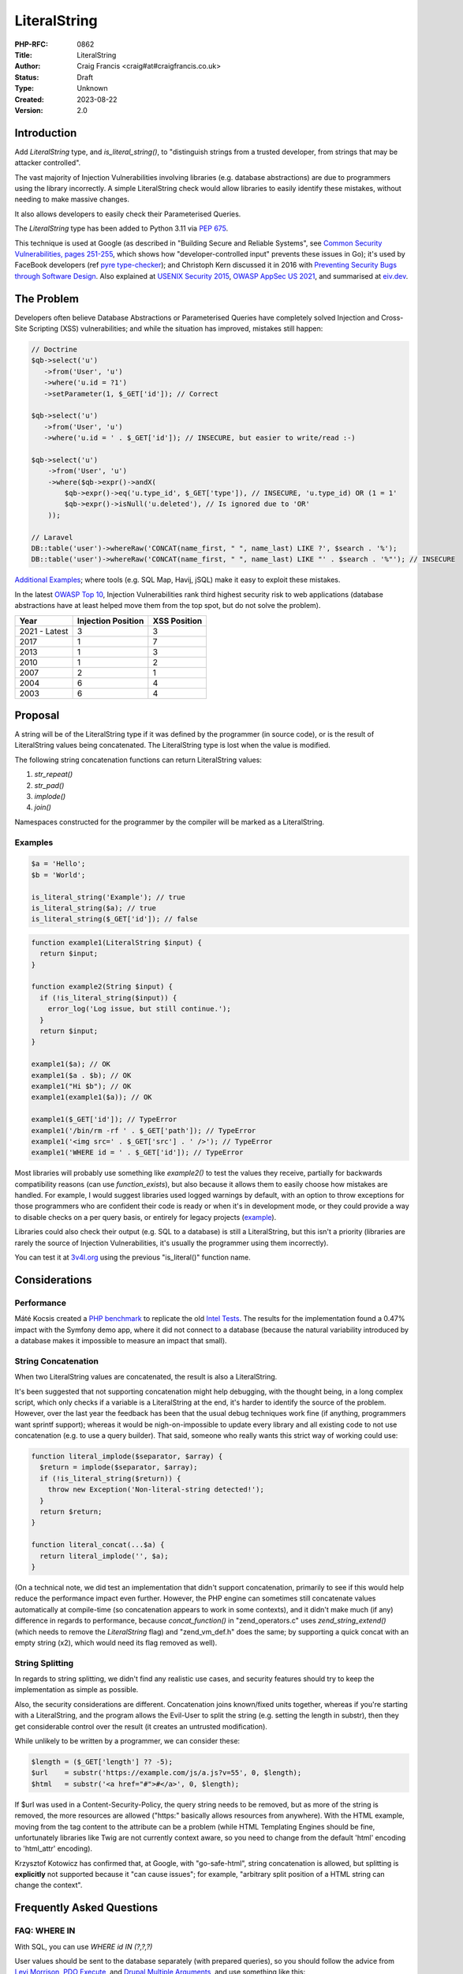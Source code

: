 LiteralString
=============

:PHP-RFC: 0862
:Title: LiteralString
:Author: Craig Francis <craig#at#craigfrancis.co.uk>
:Status: Draft
:Type: Unknown
:Created: 2023-08-22
:Version: 2.0

Introduction
------------

Add *LiteralString* type, and *is_literal_string()*, to "distinguish
strings from a trusted developer, from strings that may be attacker
controlled".

The vast majority of Injection Vulnerabilities involving libraries (e.g.
database abstractions) are due to programmers using the library
incorrectly. A simple LiteralString check would allow libraries to
easily identify these mistakes, without needing to make massive changes.

It also allows developers to easily check their Parameterised Queries.

The *LiteralString* type has been added to Python 3.11 via `PEP
675 <https://peps.python.org/pep-0675/>`__.

This technique is used at Google (as described in "Building Secure and
Reliable Systems", see `Common Security Vulnerabilities, pages
251-255 <https://static.googleusercontent.com/media/sre.google/en//static/pdf/building_secure_and_reliable_systems.pdf#page=287>`__,
which shows how "developer-controlled input" prevents these issues in
Go); it's used by FaceBook developers (ref `pyre
type-checker <https://eiv.dev/python-pyre/>`__); and Christoph Kern
discussed it in 2016 with `Preventing Security Bugs through Software
Design <https://www.youtube.com/watch?v=ccfEu-Jj0as>`__. Also explained
at `USENIX Security
2015 <https://www.usenix.org/conference/usenixsecurity15/symposium-program/presentation/kern>`__,
`OWASP AppSec US 2021 <https://www.youtube.com/watch?v=06_suQAAfBc>`__,
and summarised at `eiv.dev <https://eiv.dev/>`__.

The Problem
-----------

Developers often believe Database Abstractions or Parameterised Queries
have completely solved Injection and Cross-Site Scripting (XSS)
vulnerabilities; and while the situation has improved, mistakes still
happen:

.. code:: php

   // Doctrine
   $qb->select('u')
      ->from('User', 'u')
      ->where('u.id = ?1')
      ->setParameter(1, $_GET['id']); // Correct

   $qb->select('u')
      ->from('User', 'u')
      ->where('u.id = ' . $_GET['id']); // INSECURE, but easier to write/read :-)

   $qb->select('u')
       ->from('User', 'u')
       ->where($qb->expr()->andX(
           $qb->expr()->eq('u.type_id', $_GET['type']), // INSECURE, 'u.type_id) OR (1 = 1'
           $qb->expr()->isNull('u.deleted'), // Is ignored due to 'OR'
       ));

   // Laravel
   DB::table('user')->whereRaw('CONCAT(name_first, " ", name_last) LIKE ?', $search . '%');
   DB::table('user')->whereRaw('CONCAT(name_first, " ", name_last) LIKE "' . $search . '%"'); // INSECURE

`Additional
Examples <https://github.com/craigfrancis/php-is-literal-rfc/blob/main/justification/mistakes.php>`__;
where tools (e.g. SQL Map, Havij, jSQL) make it easy to exploit these
mistakes.

In the latest `OWASP Top 10 <https://owasp.org/www-project-top-ten/>`__,
Injection Vulnerabilities rank third highest security risk to web
applications (database abstractions have at least helped move them from
the top spot, but do not solve the problem).

============= ================== ============
Year          Injection Position XSS Position
============= ================== ============
2021 - Latest 3                  3
2017          1                  7
2013          1                  3
2010          1                  2
2007          2                  1
2004          6                  4
2003          6                  4
============= ================== ============

Proposal
--------

A string will be of the LiteralString type if it was defined by the
programmer (in source code), or is the result of LiteralString values
being concatenated. The LiteralString type is lost when the value is
modified.

The following string concatenation functions can return LiteralString
values:

#. *str_repeat()*
#. *str_pad()*
#. *implode()*
#. *join()*

Namespaces constructed for the programmer by the compiler will be marked
as a LiteralString.

Examples
~~~~~~~~

.. code:: php

   $a = 'Hello';
   $b = 'World';

   is_literal_string('Example'); // true
   is_literal_string($a); // true
   is_literal_string($_GET['id']); // false

.. code:: php

   function example1(LiteralString $input) {
     return $input;
   }

   function example2(String $input) {
     if (!is_literal_string($input)) {
       error_log('Log issue, but still continue.');
     }
     return $input;
   }

   example1($a); // OK
   example1($a . $b); // OK
   example1("Hi $b"); // OK
   example1(example1($a)); // OK

   example1($_GET['id']); // TypeError
   example1('/bin/rm -rf ' . $_GET['path']); // TypeError
   example1('<img src=' . $_GET['src'] . ' />'); // TypeError
   example1('WHERE id = ' . $_GET['id']); // TypeError

Most libraries will probably use something like *example2()* to test the
values they receive, partially for backwards compatibility reasons (can
use *function_exists*), but also because it allows them to easily choose
how mistakes are handled. For example, I would suggest libraries used
logged warnings by default, with an option to throw exceptions for those
programmers who are confident their code is ready or when it's in
development mode, or they could provide a way to disable checks on a per
query basis, or entirely for legacy projects
(`example <https://github.com/craigfrancis/php-is-literal-rfc/blob/main/justification/example.php?ts=4>`__).

Libraries could also check their output (e.g. SQL to a database) is
still a LiteralString, but this isn't a priority (libraries are rarely
the source of Injection Vulnerabilities, it's usually the programmer
using them incorrectly).

You can test it at
`3v4l.org <https://3v4l.org/sLmC9/rfc#vrfc.literals>`__ using the
previous "is_literal()" function name.

Considerations
--------------

Performance
~~~~~~~~~~~

Máté Kocsis created a `PHP
benchmark <https://github.com/kocsismate/php-version-benchmarks/>`__ to
replicate the old `Intel Tests <https://01.org/node/3774>`__. The
results for the implementation found a 0.47% impact with the Symfony
demo app, where it did not connect to a database (because the natural
variability introduced by a database makes it impossible to measure an
impact that small).

String Concatenation
~~~~~~~~~~~~~~~~~~~~

When two LiteralString values are concatenated, the result is also a
LiteralString.

It's been suggested that not supporting concatenation might help
debugging, with the thought being, in a long complex script, which only
checks if a variable is a LiteralString at the end, it's harder to
identify the source of the problem. However, over the last year the
feedback has been that the usual debug techniques work fine (if
anything, programmers want sprintf support); whereas it would be
nigh-on-impossible to update every library and all existing code to not
use concatenation (e.g. to use a query builder). That said, someone who
really wants this strict way of working could use:

.. code:: php

   function literal_implode($separator, $array) {
     $return = implode($separator, $array);
     if (!is_literal_string($return)) {
       throw new Exception('Non-literal-string detected!');
     }
     return $return;
   }

   function literal_concat(...$a) {
     return literal_implode('', $a);
   }

(On a technical note, we did test an implementation that didn't support
concatenation, primarily to see if this would help reduce the
performance impact even further. However, the PHP engine can sometimes
still concatenate values automatically at compile-time (so concatenation
appears to work in some contexts), and it didn't make much (if any)
difference in regards to performance, because *concat_function()* in
"zend_operators.c" uses *zend_string_extend()* (which needs to remove
the *LiteralString* flag) and "zend_vm_def.h" does the same; by
supporting a quick concat with an empty string (x2), which would need
its flag removed as well).

String Splitting
~~~~~~~~~~~~~~~~

In regards to string splitting, we didn't find any realistic use cases,
and security features should try to keep the implementation as simple as
possible.

Also, the security considerations are different. Concatenation joins
known/fixed units together, whereas if you're starting with a
LiteralString, and the program allows the Evil-User to split the string
(e.g. setting the length in substr), then they get considerable control
over the result (it creates an untrusted modification).

While unlikely to be written by a programmer, we can consider these:

.. code:: php

   $length = ($_GET['length'] ?? -5);
   $url    = substr('https://example.com/js/a.js?v=55', 0, $length);
   $html   = substr('<a href="#">#</a>', 0, $length);

If $url was used in a Content-Security-Policy, the query string needs to
be removed, but as more of the string is removed, the more resources are
allowed ("https:" basically allows resources from anywhere). With the
HTML example, moving from the tag content to the attribute can be a
problem (while HTML Templating Engines should be fine, unfortunately
libraries like Twig are not currently context aware, so you need to
change from the default 'html' encoding to 'html_attr' encoding).

Krzysztof Kotowicz has confirmed that, at Google, with "go-safe-html",
string concatenation is allowed, but splitting is **explicitly** not
supported because it "can cause issues"; for example, "arbitrary split
position of a HTML string can change the context".

Frequently Asked Questions
--------------------------

FAQ: WHERE IN
~~~~~~~~~~~~~

With SQL, you can use *WHERE id IN (?,?,?)*

User values should be sent to the database separately (with prepared
queries), so you should follow the advice from `Levi
Morrison <https://stackoverflow.com/a/23641033/538216>`__, `PDO
Execute <https://www.php.net/manual/en/pdostatement.execute.php#example-1012>`__,
and `Drupal Multiple
Arguments <https://www.drupal.org/docs/7/security/writing-secure-code/database-access#s-multiple-arguments>`__,
and use something like this:

.. code:: php

   $sql = 'WHERE id IN (' . join(',', array_fill(0, count($ids), '?')) . ')';

Or, you could use concatenation:

.. code:: php

   $sql = '?';
   for ($k = 1; $k < $count; $k++) {
     $sql .= ',?';
   }

Libraries can also abstract this, e.g. WordPress should support the
following in the future
(`#54042 <https://core.trac.wordpress.org/ticket/54042>`__):

.. code:: php

   $wpdb->prepare('SELECT * FROM table WHERE id IN (%...d)', $ids);

FAQ: Non-Parameterised Values
~~~~~~~~~~~~~~~~~~~~~~~~~~~~~

With Table and Field names in SQL, you cannot use parameters, these must
be in the SQL string.

Ideally they would be LiteralStrings anyway (so no change needed); and
if they are dependent on user input, in most cases you can (and should)
use an array of *permitted* LiteralString values:

.. code:: php

   $sort = ($_GET['sort'] ?? NULL);

   $fields = [
       'name',
       'email',
       'created',
     ];

   $order_id = array_search($sort, $fields);

   $sql .= ' ORDER BY ' . $fields[$order_id]; // A LiteralString

Or, you could use:

.. code:: php

   $fields = [
       'name'    => 'u.full_name',
       'email'   => 'u.email_address',
       'created' => 'DATE(u.created)',
     ];

   $sql .= ' ORDER BY ' . ($fields[$sort] ?? 'u.full_name'); // A LiteralString

This approach stops the attacker specifying a private field (e.g.
*telephone_number*, where they can determine every users telephone
number by updating their own account, and seeing how that affects the
order).

There may be some exceptions, see the next section.

FAQ: Non-LiteralString Values
~~~~~~~~~~~~~~~~~~~~~~~~~~~~~

So what do we do when a non-LiteralString needs to be used?

For example `Dennis
Birkholz <https://news-web.php.net/php.internals/87667>`__ noted that
some Systems/Frameworks define some variables (e.g. table name prefixes)
without the use of a LiteralString (e.g. ini/json/yaml). And Larry
Garfield noted that in Drupal's ORM "the table name itself is
user-defined" (not in the PHP script).

These special non-LiteralString values should still be handled
separately (and carefully); where the library checks the sensitive
inputs (SQL/HTML/CLI/etc) are still LiteralStrings, and accepts any
special values separately, where it can safely/consistently use them
(e.g. using backtick escaping for identifiers being sent to a MySQL
database).

For example, using a `separate array of
$identifiers <https://github.com/craigfrancis/php-is-literal-rfc/blob/main/justification/example.php?ts=4#L194>`__:

.. code:: php

   $sql = '
     SELECT
       u.name
     FROM
       user AS u
     WHERE
       u.type = ?
     ORDER BY
       {field}'; // A LiteralString

   $parameters = [
       $_GET['type'],
     ];

   $identifiers = [
       'field' => $_GET['field'],
     ];

   $results = $db->query($sql, $parameters, $identifiers);

And WordPress 6.2 is scheduled to support
(`#52506 <https://core.trac.wordpress.org/ticket/52506>`__):

.. code:: php

   $wpdb->prepare('ORDER BY %i', $field);

Or the library could use a `Query
Builder <https://github.com/craigfrancis/php-is-literal-rfc/blob/main/justification/example.php?ts=4#L229>`__.

FAQ: Bypassing It
~~~~~~~~~~~~~~~~~

This implementation does not provide an easy way for programmers to mark
anything they want as a LiteralString, this is on purpose - we do not
want to re-create one of the problems with Taint Checking, by pretending
the LiteralString is a flag to say the value is "safe".

Some libraries may want to support their own way to bypass these checks,
e.g. a ValueObject:

.. code:: php

   class UnsafeSQL {
     private $value = NULL;
     public function __construct($value) {
       $this->value = $value;
     }
     public function __toString() {
       return $this->value;
     }
   }

   function example1(LiteralString|UnsafeSQL $input) {
     return $input;
   }

   function example2($input) {
     if (!is_literal_string($input) && !($input instanceof UnsafeSQL)) {
       error_log('Log issue, but still continue.');
     }
     return $input;
   }

But we do not pretend there aren't ways around this (e.g. using
`eval <https://github.com/craigfrancis/php-is-literal-rfc/blob/main/justification/is-literal-bypass.php>`__),
but in doing so the programmer is clearly choosing to do something
wrong. We want to provide safety rails, but there is nothing stopping
the programmer from intentionally jumping over them.

FAQ: Integer Values
~~~~~~~~~~~~~~~~~~~

We wanted to flag integers defined in the source code, in the same way
we are doing with strings. Unfortunately `it would require a big change
to add a literal flag on
integers <https://news-web.php.net/php.internals/114964>`__. Changing
how integers work internally would have made a big performance impact,
and potentially affected every part of PHP (including extensions).

Due to this limitation, we did consider an approach to trust all
integers, where Scott Arciszewski suggested the name *is_noble()*. While
this is not as philosophically pure, we continued to explore this
possibility because we could not find any way an Injection Vulnerability
could be introduced with integers in SQL, HTML, CLI; and other contexts
as well (e.g. preg, mail additional_params, XPath query, and even eval).
We could not find any character encoding issues either (The closest we
could find was EBCDIC, an old IBM character encoding, which encodes the
0-9 characters differently; which anyone using it would need to
re-encode either way, and `EBCDIC is not supported by
PHP <https://www.php.net/manual/en/migration80.other-changes.php#migration80.other-changes.ebcdic>`__).
And we could not find any issue with a 64bit PHP server sending a large
number to a 32bit database, because the number is being encoded as
characters in a string (so that's also fine). However, the feedback
received was that while safe from Injection Vulnerabilities, it becomes
a more complex concept, one that might cause programmers to assume it is
also safe from programmer/logic errors. Ultimately the preference was
the simpler approach, that did not allow any integers (which is
reinforced with the name LiteralString).

FAQ: Other Values
~~~~~~~~~~~~~~~~~

Like Integers, it would be hard to support Boolean/Float values; they
are also a very low-value feature, and we cannot be sure of the security
implications.

For example, the value you put in is not always the same as what you get
out:

.. code:: php

   var_dump((string) true);  // "1"
   var_dump((string) false); // ""
   var_dump(2.3 * 100);      // 229.99999999999997

   setlocale(LC_ALL, 'de_DE.UTF-8');
   var_dump(sprintf('%.3f', 1.23)); // "1,230"
    // Note the comma, which can be bad for SQL.
    // Pre 8.0 this also happened with string casting.

FAQ: Other Functions
~~~~~~~~~~~~~~~~~~~~

We made the decision to only support 4 functions that concatenated
strings.

There are a lot of other candidates; e.g. adding *strtoupper()* might be
reasonable, however we would need to consider the effect of every
function and context, making the concept of a LiteralString more complex
(e.g. output varying based on the current locale, *str_shuffle()*
creating unpredictable results, etc).

The main request that's come up over the last year is to support
*sprintf()*. While this is reasonable for basic concatenation (e.g. only
using "%s"), it gets more complicated when coercing values to a
different type, or when using formatting. That said, a future RFC might
consider changing this (with the main focus being on the
implications/risks).

Python has a longer list of `methods that preserve
LiteralString <https://peps.python.org/pep-0675/#appendix-c-str-methods-that-preserve-literalstring>`__,
where they found it tricky to decide what should be allowed, and this
created a bit of negative feedback (some people want more functions on
the list, while others wish these hadn't been included because it moved
away from a simple "developer defined string").

FAQ: The Name
~~~~~~~~~~~~~

A "Literal String" is the standard name for strings in source code. See
`Google <https://www.google.com/search?q=what+is+literal+string+in+php>`__.

   A string literal is the notation for representing a string value
   within the text of a computer program. In PHP, strings can be created
   with single quotes, double quotes or using the heredoc or the nowdoc
   syntax.

LiteralString shows it only accepts strings (not integers, as noted
above).

And follows the naming convention of not using underscores for the
type/object (e.g. DateTime, DOMDocument, ImageMagick), while using
underscores for the *is_literal_string()* function.

It's also the `name chosen for the Python
implementation <https://peps.python.org/pep-0675/#rejected-names>`__.

FAQ: Extensions
~~~~~~~~~~~~~~~

If an extension is found to be already using the flag we're using for
LiteralString (unlikely), that's the same as any new flag being
introduced into PHP, and will need to be updated in the same way. And by
default, flags are off, which is a fail safe situation.

FAQ: Adoption
~~~~~~~~~~~~~

Existing libraries will probably focus on using *is_literal_string()*,
as it allows them to easily choose how mistakes are handled, and
*function_exists()* makes supporting PHP 8.2 and below very easy.

**Psalm** (Matthew Brown): 13th June 2021 "I was skeptical about the
first draft of this RFC when I saw it last month, but now I see the
light (especially with the concat changes)". Then on the 14th June,
"I've just added support for a *literal-string* type to Psalm:
https://psalm.dev/r/9440908f39"
(`4.8.0 <https://github.com/vimeo/psalm/releases/tag/4.8.0>`__)

**PHPStan** (Ondřej Mirtes): 1st September 2021, has been implemented in
`0.12.97 <https://github.com/phpstan/phpstan/releases/tag/0.12.97>`__.

**PhpStorm**: 2022.3 recognises the *literal-string* type
(`WI-64109 <https://youtrack.jetbrains.com/issue/WI-64109/literal-string-support-in-phpdoc>`__).

**WordPress**: After adding support for escaping field/table names
(identifiers) with *%i*
(`#52506 <https://core.trac.wordpress.org/ticket/52506>`__), and to make
*IN (?,?,?)* easier with *%...d*
(`#54042 <https://core.trac.wordpress.org/ticket/54042>`__), a
LiteralString check will be added to the *$query* parameter in
*wpdb::prepare()*.

**Nettle** (David Grudl): "the literal-string type [is used] with
nette/database"
(`patch <https://github.com/nette/database/commit/fb2476b2f7937053a99d30b53c7e5731f6f7b96c>`__).

**Doctrine**: While not part of the official Doctrine project, the
`phpstan-doctrine <https://github.com/phpstan/phpstan-doctrine>`__
extension adds experimental support via bleedingEdge (will probably use
a separate flag in the future).

**Propel** (Mark Scherer): "given that this would help to more safely
work with user input, I think this syntax would really help in Propel."
(`example <https://github.com/propelorm/Propel2/pull/1788/files>`__).

**RedBean** (Gabor de Mooij): "You can list RedBeanPHP as a supporter,
we will implement this into the core."
(`example <https://github.com/gabordemooij/redbean/pull/873/files>`__).

Alternatives
------------

Static Analysis
~~~~~~~~~~~~~~~

Both `Psalm <https://github.com/vimeo/psalm/releases/tag/4.8.0>`__ and
`PHPStan <https://github.com/phpstan/phpstan/releases/tag/0.12.97>`__
have supported the *literal-string* type since September 2021.

While I want more programmers to use Static Analysis, it's not realistic
to expect all PHP programmers to always use these tools, and for all PHP
code to be updated so Static Analysis can run the strictest checks, and
use no baseline (using the JetBrains surveys; in
`2021 <https://www.jetbrains.com/lp/devecosystem-2021/php/#PHP_do-you-use-static-analysis>`__
only 33% used Static Analysis; and
`2022 <https://www.jetbrains.com/lp/devecosystem-2022/php/#what-additional-quality-tools-do-you-use-regularly-if-any->`__
shows a similar story with 33% (at best) using PHPStan/Psalm/Phan; where
the selected programmers for both surveys are 3 times more likely to use
Laravel than WordPress).

Also, it can be tricky to get current Static Analysis tools to cover
every case. For example, they don't currently support `recursive type
checking <https://stackoverflow.com/questions/71861442/php-static-analysis-and-recursive-type-checking>`__,
or `get a value-object to conditionally return a
type <https://stackoverflow.com/questions/72231302/phpstan-extension-dynamic-return-types-with-value-objects>`__.
In contrast, both are `easy with the LiteralString
type <https://github.com/craigfrancis/php-is-literal-rfc/blob/main/examples/sql-orm.php#L60>`__.

Taint Checking
~~~~~~~~~~~~~~

Taint Checking incorrectly assumes the output of an escaping function is
"safe" for a particular context. While it sounds reasonable in theory,
the operation of escaping functions, and the context for which their
output is safe, is very hard to define, and leads to a feature that is
both complex and unreliable.

.. code:: php

   $sql = 'SELECT * FROM users WHERE id = ' . $db->real_escape_string($id); // INSECURE
   $html = "<img src=" . htmlentities($url) . " alt='' />"; // INSECURE
   $html = "<a href='" . htmlentities($url) . "'>..."; // INSECURE

All three examples would be incorrectly considered "safe" (untainted).
The first two need the values to be quoted. The third example,
*htmlentities()* does not escape single quotes by default before PHP 8.1
(`fixed <https://github.com/php/php-src/commit/50eca61f68815005f3b0f808578cc1ce3b4297f0>`__),
and it does not consider the issue of 'javascript:' URLs.

This is why Psalm notes these `Taint Checking
Limitations <https://psalm.dev/docs/security_analysis/#limitations>`__,
and suggests using the *literal-string* type.

Abstractions
~~~~~~~~~~~~

Libraries currently accept LiteralStrings like the following:

.. code:: php

   ->field_add('LEFT(ref, (LENGTH(ref) - 3))')

But the library has no idea when a programmer does something like:

.. code:: php

   ->field_add('LEFT(ref, (LENGTH(ref) - ' . $_GET['cut'] . '))') // INSECURE

A LiteralString check would easily identify these mistakes; but an
alternative approach would be to replace these simple strings with a
full abstraction, where *every* part is either represented by an object,
or checked/quoted as appropriate; for example:

.. code:: php

   ->field_add(new Func('LEFT', 'ref', new Calc(new Func('LENGTH', 'ref'), '-', new Value(3))))

The `Laravel Query
Expressions <https://github.com/tpetry/laravel-query-expressions>`__
package does this.

While this does allow for additional checks (e.g. static analysis), it's
unlikely many programmers will adopt, as it's difficult to write (and
later read); in the same way developers are more likely to use
*DOMDocument::loadHTML()* rather than add every element via
*DOMDocument::createElement()*, *DOMDocument::createAttribute()*, etc.

Tagged Templates
~~~~~~~~~~~~~~~~

In JavaScript, there is a form of Template Literal known as `Tagged
Templates <https://developer.mozilla.org/en-US/docs/Web/JavaScript/Reference/Template_literals#tagged_templates>`__.

Available since ~2015 (Firefox 34, Chrome 41, NodeJS 4); where libraries
should use
`isTemplateObject <https://github.com/tc39/proposal-array-is-template-object>`__
(NodeJS can use
`is-template-object <https://www.npmjs.com/package/is-template-object>`__)
to ensure the function is called correctly
(`example <https://github.com/craigfrancis/php-is-literal-rfc/blob/main/others/npm/index.js>`__).

.. code:: javascript

   function example(strings, ...values) {
       if (isTemplateObject(strings)) {
          throw new Error('Not a Tagged Template');
       }
       return strings[0] + values[0] + strings[1] + values[1] + strings[2];
   }

   var id = 123,
       field = 'name',
       sql = example`WHERE id = ${id} ORDER BY ${field}`; // The Template

   console.log(sql);

PHP cannot use *\`* (execute shell command), but could use *\``\`*
(which can be tricky for MarkDown).

Instead of calling a function directly, PHP could create a
*TemplateLiteral* object, providing methods like *getStringParts()* and
*getValues()*, so the object can be passed to a library to check and
use.

By using a *TemplateLiteral* object, it would be possible to concatenate
with *$a = \```{$a} b``\`* (e.g. to conditionally add SQL/HTML, or help
readability); but other forms of concatenation would be up for debate,
e.g.

.. code:: php

   $sql = ```{$sql} AND category = {$category}```;

   $sql = ```deleted ``` . ($archive ? ```IS NOT NULL``` :  ```IS NULL```); // Maybe?

   if ($name) {
     $sql .= ``` AND name = {$name}```; // Maybe?
   }

Tagged Templates might be a nice feature to have (sometimes they can be
easier to read), but assuming a *\__toString()* method is provided, we
must also consider mis-use; e.g. in JavaScript, basic Template Literals
have made it much easier for developers to create XSS vulnerabilities,
where developers often don't think about HTML encoding in this context:

.. code:: javascript

   p.innerHTML = `Hi ${name}`;

Consideration would be needed on if/how Tagged Templates could protect
functions like *mysqli_query()*; e.g. only accept if the Tagged Template
uses no variables? or could PDO, MySQLi, ODBC, etc provide Value-Objects
for Identifiers? In comparison, a LiteralString can simply be accepted -
so code that already uses LiteralString's would not need any
modification (see Future Scope for special cases).

Also, considering developers often (incorrectly) believe their Database
Abstractions or Parameterised Queries have completely solved Injection
Vulnerabilities, it would be very unlikely to get *all* developers to
replace *all* of their existing LiteralStrings with Tagged Templates
(note how few libraries use this in NodeJS).

While changing the quote character is fairly easy, it's tricky to
automate, time-consuming, and risky for those without tests (a typical
project can easily require thousands of lines of code to be changed).
Any escaping functions would still need to be removed (so no advantage
there). Variables for Identifiers (e.g. field-name) in SQL Tagged
Templates would need to be considered, and developers will need to wait
until PHP 8.X is their minimum supported version.

`Example <https://github.com/craigfrancis/php-is-literal-rfc/blob/main/alternatives/tagged-templates.php>`__
/
`Diff <https://github.com/craigfrancis/php-is-literal-rfc/commit/1dc5f4fb425009d03a640036a1022f88c4a0533d?diff=unified>`__

Macros
~~~~~~

In Rust it's possible to use `procedural
macros <https://github.com/craigfrancis/php-is-literal-rfc/tree/main/others/rust>`__,
e.g.

.. code:: rust

   html_add!("<p>Hello <span>?</span></p>");

Macros are run during compilation (when user values are not present),
and can replace the code within the brackets. In this case the macro
could check the contents, and if it's considered safe, change the code
to call a method provided by the library with "unsafe" in its name.
While developers could call the unsafe method directly, they are at
least aware they are doing something unsafe, and can be easily found
during an audit.

Macros might be a nice feature to have; but it can get complicated for
libraries to check the AST; getting developers to replace their existing
LiteralStrings to use Macros is unlikely (as noted with Tagged
Templates); and without operator overloads
(`1 <https://wiki.php.net/rfc/user_defined_operator_overloads>`__/`2 <https://wiki.php.net/rfc/userspace_operator_overloading>`__),
concatenation would need to be handled within the macro:

.. code:: diff

   - $where_sql .= ' AND deleted IS NULL';
   + $where_sql = sql!($where_sql . ' AND deleted IS NULL');
   or
   + sql!($where_sql .= ' AND deleted IS NULL');

`Example <https://github.com/craigfrancis/php-is-literal-rfc/blob/main/alternatives/macro.php>`__
/
`Diff <https://github.com/craigfrancis/php-is-literal-rfc/commit/1f2baaebaf1dea6d5886c7e6e14e2b4f6dd179a5?diff=unified>`__

Education
~~~~~~~~~

Training simply does not scale, and mistakes still happen.

We cannot expect everyone to have formal training, know everything from
Day 1, and consider programming a full time job. We want new
programmers, with a variety of experiences, ages, and backgrounds.
Everyone should be guided to do the right thing, and notified as soon as
they make a mistake (we all make mistakes). We also need to acknowledge
that many programmers are busy, do copy/paste code, don't necessarily
understand what it does, edit it for their needs, then simply move on to
their next task.

Other Programming Languages
---------------------------

Similar concepts implemented in other programming languages:

**Python** can use the
`LiteralString <https://github.com/craigfrancis/php-is-literal-rfc/blob/main/others/python/main.py>`__
type in 3.11 (`pyre example <https://eiv.dev/python-pyre/>`__, via `PEP
675 <https://peps.python.org/pep-0675/>`__).

**Go** can use an "`un-exported string
type <https://github.com/craigfrancis/php-is-literal-rfc/blob/main/others/go/index.go>`__",
a technique which is used by
`go-safe-html <https://blogtitle.github.io/go-safe-html/>`__.

**C++** can use a "`consteval
annotation <https://github.com/craigfrancis/php-is-literal-rfc/blob/main/others/cpp/index.cpp>`__".

**Scala** can use "`String with
Singleton <https://github.com/craigfrancis/php-is-literal-rfc/tree/main/others/scala>`__".

**Java** can use a "`@CompileTimeConstant
annotation <https://github.com/craigfrancis/php-is-literal-rfc/blob/main/others/java/src/main/java/com/example/isliteral/index.java>`__"
from `Error
Prone <https://errorprone.info/bugpattern/CompileTimeConstant>`__ to
ensure method parameters can only use "compile-time constant
expressions".

**Rust** can use a "`procedural
macro <https://github.com/craigfrancis/php-is-literal-rfc/tree/main/others/rust>`__",
to check the provided value is a literal at compile-time.

**Node** has the `is-template-object
polyfill <https://github.com/craigfrancis/php-is-literal-rfc/blob/main/others/npm/index.js>`__,
which checks a tag function was provided a "tagged template literal"
(this technique is used in
`safesql <https://www.npmjs.com/package/safesql>`__, via
`template-tag-common <https://www.npmjs.com/package/template-tag-common>`__).
Alternatively Node programmers can use
`goog.string.Const <https://github.com/craigfrancis/php-is-literal-rfc/blob/main/others/npm-closure-library/index.js>`__
from Google's Closure Library.

**JavaScript** is getting
`isTemplateObject <https://github.com/tc39/proposal-array-is-template-object>`__,
for "Distinguishing strings from a trusted developer from strings that
may be attacker controlled" (intended to be `used with Trusted
Types <https://github.com/mikewest/tc39-proposal-literals>`__).

**Perl** has a `Taint
Mode <https://perldoc.perl.org/perlsec#Taint-mode>`__, via the -T flag,
where all input is marked as "tainted", and cannot be used by some
methods (like commands that modify files), unless you use a regular
expression to match and return known-good values (regular expressions
are easy to get wrong).

History
-------

There is a `Taint extension for
PHP <https://github.com/laruence/taint>`__ by Xinchen Hui, and `a
previous RFC proposing it be added to the
language <https://wiki.php.net/rfc/taint>`__ by Wietse Venema, but Taint
Checking is flawed (see notes above).

And there is the `Automatic SQL Injection
Protection <https://wiki.php.net/rfc/sql_injection_protection>`__ RFC by
Matt Tait (this RFC uses a similar concept of the
`SafeConst <https://wiki.php.net/rfc/sql_injection_protection#safeconst>`__).
When Matt's RFC was being discussed, it was noted:

-  "unfiltered input can affect way more than only SQL" (`Pierre
   Joye <https://news-web.php.net/php.internals/87355>`__);
-  this amount of work isn't ideal for "just for one use case" (`Julien
   Pauli <https://news-web.php.net/php.internals/87647>`__);
-  It would have effected every SQL function, such as *mysqli_query()*,
   *$pdo->query()*, *odbc_exec()*, etc (concerns raised by `Lester
   Caine <https://news-web.php.net/php.internals/87436>`__ and `Anthony
   Ferrara <https://news-web.php.net/php.internals/87650>`__);
-  Each of those functions would need a bypass for cases where unsafe
   SQL was intentionally being used (e.g. phpMyAdmin taking SQL from
   POST data) because some applications intentionally "pass raw, user
   submitted, SQL" (Ronald Chmara
   `1 <https://news-web.php.net/php.internals/87406>`__/`2 <https://news-web.php.net/php.internals/87446>`__).

In 2021 I wrote the `is_literal()
RFC <https://wiki.php.net/rfc/is_literal>`__, where the feedback was:

-  "Ideally we would want to assign a variable to be of 'literal' type."
   `George P. Banyard <https://externals.io/message/115306#115308>`__
   (covered by this RFC).
-  "There is good progress in taint analysis" `Marco
   Pivetta <https://externals.io/message/115306#115455>`__ (see the
   flaws noted with Taint Analysis above).
-  "I would like the ecosystem to pick up static analysis more" `Marco
   Pivetta <https://externals.io/message/115306#115455>`__ (I do too,
   but I doubt we can get everyone using it all the time, at the
   strictest levels, and no baseline).
-  "the concatenation operation is basically kicking the can down the
   road [...] using a function like concat_literal() [...] provides
   immediate feedback" `George P.
   Banyard <https://externals.io/message/115306#115308>`__ and
   "[literal_concat() makes] it easy to track down issues where they
   occur" `Dan Ackroyd <https://externals.io/message/115306#115387>`__
   (I've not found this to be the case, but re-writing all code to not
   use concatenation is a big change).
-  "I'd prefer proper type or static analysis over adding more functions
   if that could effectively solve the problem." (this RFC adds the
   type, and Static Analysis can do this now).
-  "There just too much debate for me to be comfortable and vote yes."
   (ref the discussions about integer support and concatenation just
   before the 8.1 deadline).
-  "Bad code should better be fixed through better documentation."
   (we've tried that, and mistakes still happen).
-  "I think libraries are very unlikely to adopt" (they have, see
   above).
-  "you can't even trust is_literal() [due to]
   file_put_contents("data.php", "<?php return $_GET[id];"); $id =
   require "data.php";" (I doubt any programmer will do this by
   accident).
-  "I don't believe we should expect security or maintainability without
   (all together): proper education + peer reviewing + static analysis."
   (these should still happen).
-  "in the real world, you're going to start seeing cases where
   something is "literal enough", but doesn't pass the is_literal test"
   (examples were asked for, but no response).

I also agree with `Scott
Arciszewski <https://news-web.php.net/php.internals/87400>`__, "SQL
injection is almost a solved problem [by using] prepared statements",
where LiteralString identifies when user input is accidentally included
in the SQL string.

On a technical note, the implementation avoids situations that could
have confused the programmer, by using the Lexer to mark strings as a
LiteralString (i.e. earlier in the process):

.. code:: php

   $one = 1;
   $a = 'A' . $one; // false, flag removed because it's being concatenated with an integer.
   $b = 'A' . 1; // Was true, as the compiler optimised this to the literal 'A1'.

   $a = "Hello ";
   $b = $a . 2; // Was true, as the 2 was coerced to the string '2' (to optimise the concatenation).

   $a = implode("-", [1, 2, 3]); // Was true with OPcache, as it could optimise this to the literal '1-2-3'

   $a = chr(97); // Was true, due to the use of Interned Strings.

Backward Incompatible Changes
-----------------------------

No known BC breaks, except for existing code that contains the userland
function *is_literal_string()*, or object *LiteralString*.

Proposed PHP Version(s)
-----------------------

PHP 8.3

RFC Impact
----------

To SAPIs
~~~~~~~~

None known

To Existing Extensions
~~~~~~~~~~~~~~~~~~~~~~

None known

To Opcache
~~~~~~~~~~

None known

Open Issues
-----------

None

Future Scope
------------

1) We might re-look at *sprintf()* being able to return a LiteralString.

2) As noted by MarkR, the biggest benefit will come when this flag can
be used by PDO and similar functions (*mysqli_query*, *preg_match*,
*exec*, etc).

However, first we need libraries to start checking the relevant inputs
are a LiteralString. The library can then do their thing, and apply the
appropriate escaping, which can result in a value that no longer has the
LiteralString flag set, but is perfectly safe for the native functions.

With a future RFC, we could introduce checks for the native functions.
For example, if we use the `Trusted
Types <https://eiv.dev/trusted-types/>`__ concept from JavaScript, the
libraries could create a stringable ValueObject as their output. These
objects can be added to a list of safe objects for the relevant native
functions. The native functions could then **warn** programmers when
they do not receive a value with the LiteralString flag, or one of the
safe objects. These warnings would **not break anything**, they just
make programmers aware of any mistakes they have made, and we will
always need a way of switching them off entirely (e.g. phpMyAdmin).

Voting
------

Accept the RFC

Question: LiteralString
~~~~~~~~~~~~~~~~~~~~~~~

Voting Choices
^^^^^^^^^^^^^^

-  Yes
-  No

Implementation
--------------

`Joe Watkin's
implementation <https://github.com/php/php-src/compare/master...krakjoe:literals>`__
provides *is_literal()*, but will need to be updated to support the
LiteralString native type, and re-name the function to
*is_literal_string()*.

Rejected Features
-----------------

#. `Supporting Integers <#faqinteger_values>`__

Thanks
------

#. **Joe Watkins**, krakjoe, for writing the full implementation,
   including support for concatenation and integers, and helping me
   though the RFC process.
#. **Máté Kocsis**, mate-kocsis, for setting up and doing the
   performance testing.
#. **Scott Arciszewski**, CiPHPerCoder, for checking over the original
   RFC, and provided text on how we could implement integer support
   under a *is_noble()* name.
#. **Dan Ackroyd**, DanAck, for starting the `first
   implementation <https://github.com/php/php-src/compare/master...Danack:is_literal_attempt_two>`__,
   which made this a reality, providing *literal_concat()* and
   *literal_implode()*, and followup on how it should work.
#. **Xinchen Hui**, who created the Taint Extension, allowing me to test
   the idea; and noting how Taint in PHP5 was complex, but "with PHP7's
   new zend_string, and string flags, the implementation will become
   easier" `source <https://news-web.php.net/php.internals/87396>`__.
#. **Rowan Francis**, for proof-reading, and helping me make an RFC that
   contains readable English.
#. **Rowan Tommins**, IMSoP, for helping with the original RFC, focusing
   on the key features, and put it in context of how it can be used by
   libraries.
#. **Nikita Popov**, NikiC, for suggesting where the flag could be
   stored. Initially this was going to be the "GC_PROTECTED flag for
   strings", which allowed Dan to start the first implementation.
#. **Mark Randall**, MarkR, for suggestions, and noting that "interned
   strings in PHP have a flag", which started the conversation on how
   this could be implemented.
#. **Sara Golemon**, SaraMG, for noting that I'd need to explain how
   *is_literal()* is different to the flawed Taint Checking approach, so
   we don't get "a false sense of security or require far too much
   escape hatching".

Additional Metadata
-------------------

:Contributors: , Joe Watkins, Máté Kocsis
:Github Repo: https://github.com/craigfrancis/php-is-literal-rfc/blob/main/readme-v2.md
:Implementation: https://github.com/php/php-src/compare/master...krakjoe:literals
:Original Authors: Craig Francis, craig#at#craigfrancis.co.uk
:Rfc Started: 2022-12-27
:Rfc Updated: 2023-03-16
:Slug: literal_string
:Voting End: ???
:Voting Start: ???
:Wiki URL: https://wiki.php.net/rfc/literal_string
